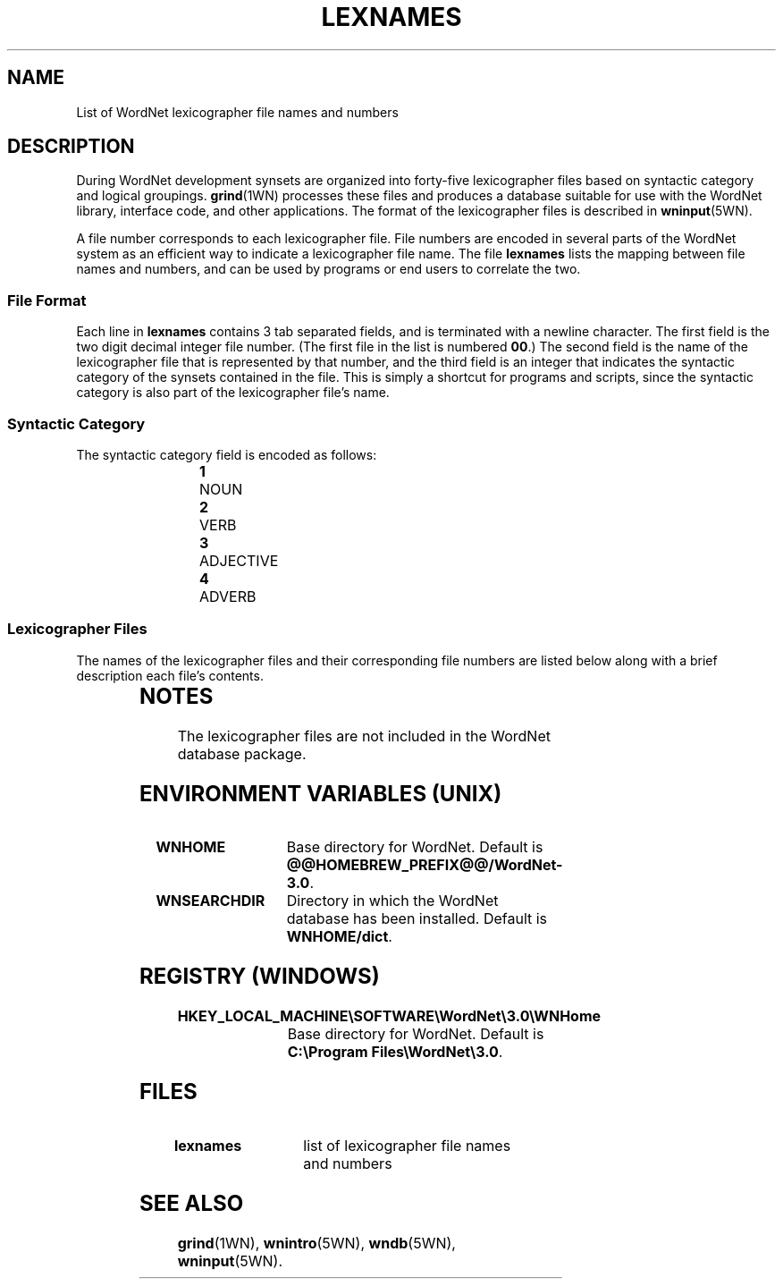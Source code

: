 '\" t
.\" $Id$
.tr ~
.TH LEXNAMES 5WN "Dec 2006" "WordNet 3.0" "WordNet\(tm File Formats"
.SH NAME
List of WordNet lexicographer file names and numbers
.SH DESCRIPTION
During WordNet development synsets are organized into forty-five
lexicographer files based on syntactic category and logical groupings.
.BR grind (1WN)
processes these files and produces a database suitable for use with
the WordNet library, interface code, and other applications.  The
format of the lexicographer files is described in
.BR wninput (5WN).

A file number corresponds to each lexicographer file.  File numbers
are encoded in several parts of the WordNet system as an efficient way
to indicate a lexicographer file name.  The file \fBlexnames\fP lists
the mapping between file names and numbers, and can be used by
programs or end users to correlate the two.
.SS File Format
Each line in \fBlexnames\fP contains 3 tab separated fields, and is
terminated with a newline character.  The first field is the two digit
decimal integer file number.  (The first file in the list is numbered
\fB00\fP.)  The second field is the name of the lexicographer file that
is represented by that number, and the third field is an integer that
indicates the syntactic category of the synsets contained in the file.
This is simply a shortcut for programs and scripts, since the
syntactic category is also part of the lexicographer file's name.
.SS Syntactic Category
The syntactic category field is encoded as follows:

.RS
.nf
\fB1\fP	NOUN
\fB2\fP	VERB
\fB3\fP	ADJECTIVE
\fB4\fP	ADVERB
.fi
.RE
.SS Lexicographer Files
The names of the lexicographer files and their corresponding file
numbers are listed below along with a brief description each file's
contents. 

.RS
.TS
center ;
l l l.
\fBFile Number\fP	\fBName\fP	\fBContents\fP
_
00	adj.all	all adjective clusters
01	adj.pert	relational adjectives (pertainyms)	  
02	adv.all	all adverbs
03	noun.Tops	unique beginner for nouns
04	noun.act	nouns denoting acts or actions 
05	noun.animal	nouns denoting animals
06	noun.artifact	nouns denoting man-made objects	  
07	noun.attribute	nouns denoting attributes of people and objects  
08	noun.body	nouns denoting body parts  
09	noun.cognition	nouns denoting cognitive processes and contents
10	noun.communication	nouns denoting communicative processes and contents  
11	noun.event	nouns denoting natural events  
12	noun.feeling	nouns denoting feelings and emotions  
13	noun.food	nouns denoting foods and drinks  
14	noun.group	nouns denoting groupings of people or objects  
15	noun.location	nouns denoting spatial position 
16	noun.motive	nouns denoting goals  
17	noun.object	nouns denoting natural objects (not man-made)  
18	noun.person  	nouns denoting people
19	noun.phenomenon	nouns denoting natural phenomena  
20	noun.plant	nouns denoting plants 
21	noun.possession	nouns denoting possession and transfer of possession  
22	noun.process	nouns denoting natural processes  
23	noun.quantity	nouns denoting quantities and units of measure  
24	noun.relation	nouns denoting relations between people or things or ideas  
25	noun.shape	nouns denoting two and three dimensional shapes  
26	noun.state	nouns denoting stable states of affairs  
27	noun.substance	nouns denoting substances  
28	noun.time	nouns denoting time and temporal relations  
29	verb.body	verbs of grooming, dressing and bodily care  
30	verb.change	verbs of size, temperature change, intensifying, etc.  
31	verb.cognition	verbs of thinking, judging, analyzing, doubting  
32	verb.communication	verbs of telling, asking, ordering, singing  
33	verb.competition	verbs of fighting, athletic activities  
34	verb.consumption	verbs of eating and drinking  
35	verb.contact	verbs of touching, hitting, tying, digging  
36	verb.creation	verbs of sewing, baking, painting, performing  
37	verb.emotion	verbs of feeling  
38	verb.motion	verbs of walking, flying, swimming  
39	verb.perception	verbs of seeing, hearing, feeling 
40	verb.possession	verbs of buying, selling, owning  
41	verb.social	verbs of political and social activities and events  
42	verb.stative	verbs of being, having, spatial relations  
43	verb.weather	verbs of raining, snowing, thawing, thundering  
44	adj.ppl	participial adjectives
.TE
.RE
.SH NOTES
The lexicographer files are not included in the WordNet database package.
.SH ENVIRONMENT VARIABLES (UNIX)
.TP 20
.B WNHOME
Base directory for WordNet.  Default is
\fB@@HOMEBREW_PREFIX@@/WordNet-3.0\fP.
.TP 20
.B WNSEARCHDIR
Directory in which the WordNet database has been installed.  
Default is \fBWNHOME/dict\fP.
.SH REGISTRY (WINDOWS)
.TP 20
.B HKEY_LOCAL_MACHINE\eSOFTWARE\eWordNet\e3.0\eWNHome
Base directory for WordNet.  Default is
\fBC:\eProgram~Files\eWordNet\e3.0\fP.
.SH FILES
.TP 20
.B lexnames
list of lexicographer file names and numbers
.SH SEE ALSO
.BR grind (1WN),
.BR wnintro (5WN),
.BR wndb (5WN),
.BR wninput (5WN).
